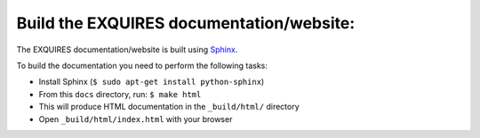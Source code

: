 -----------------------------------------
Build the EXQUIRES documentation/website:
-----------------------------------------

The EXQUIRES documentation/website is built using `Sphinx`_.

.. _Sphinx: http://sphinx.pocoo.org/

To build the documentation you need to perform the following tasks:

* Install Sphinx (``$ sudo apt-get install python-sphinx``)
* From this ``docs`` directory, run: ``$ make html``
* This will produce HTML documentation in the ``_build/html/`` directory
* Open ``_build/html/index.html`` with your browser
